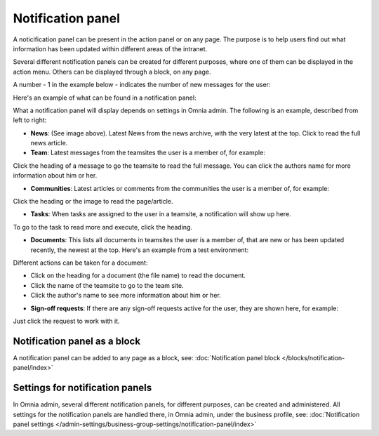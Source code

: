 Notification panel
===========================================

A noticification panel can be present in the action panel or on any page. The purpose is to help users find out what information has been updated within different areas of the intranet.

Several different notification panels can be created for different purposes, where one of them can be displayed in the action menu. Others can be displayed through a block, on any page.

A number - 1 in the example below - indicates the number of new messages for the user:

.. image:: notification-panel-in-action-76.png

Here's an example of what can be found in a notification panel:

.. image:: notification-panel-example-76.png

What a notification panel will display depends on settings in Omnia admin. The following is an example, described from left to right:

+ **News**: (See image above). Latest News from the news archive, with the very latest at the top. Click to read the full news article. 
+ **Team**: Latest messages from the teamsites the user is a member of, for example:

.. image:: team-site-news-76.png

Click the heading of a message to go the teamsite to read the full message. You can click the authors name for more information about him or her.

+ **Communities**: Latest articles or comments from the communities the user is a member of, for example:

.. image:: communities-news-76.png

Click the heading or the image to read the page/article.

+ **Tasks**: When tasks are assigned to the user in a teamsite, a notification will show up here. 

.. image:: team-site-tasks-76.png

To go to the task to read more and execute, click the heading.

+ **Documents**: This lists all documents in teamsites the user is a member of, that are new or has been updated recently, the newest at the top. Here's an example from a test environment:

.. image:: documents-example-76.png

Different actions can be taken for a document:

- Click on the heading for a document (the file name) to read the document. 
- Click the name of the teamsite to go to the team site.
- Click the author's name to see more information about him or her.

+ **Sign-off requests**: If there are any sign-off requests active for the user, they are shown here, for example:

.. image:: sifnoff-example-76.png

Just click the request to work with it.

Notification panel as a block
******************************
A notification panel can be added to any page as a block, see: :doc:`Notification panel block </blocks/notification-panel/index>`

Settings for notification panels
*************************************
In Omnia admin, several different notification panels, for different purposes, can be created and administered. All settings for the notification panels are handled there, in Omnia admin, under the business profile, see: :doc:`Notification panel settings </admin-settings/business-group-settings/notification-panel/index>`

